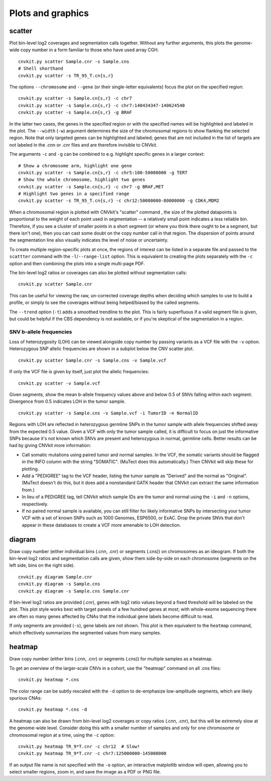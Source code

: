 Plots and graphics
==================

.. _scatter:

scatter
-------

Plot bin-level log2 coverages and segmentation calls together.  Without any
further arguments, this plots the genome-wide copy number in a form familiar to
those who have used array CGH.

::

    cnvkit.py scatter Sample.cnr -s Sample.cns
    # Shell shorthand
    cnvkit.py scatter -s TR_95_T.cn{s,r}

.. image:: TR_95_T-scatter.png


The options ``--chromosome`` and ``--gene`` (or their single-letter equivalents)
focus the plot on the specified region::

    cnvkit.py scatter -s Sample.cn{s,r} -c chr7
    cnvkit.py scatter -s Sample.cn{s,r} -c chr7:140434347-140624540
    cnvkit.py scatter -s Sample.cn{s,r} -g BRAF

In the latter two cases, the genes in the specified region or with the specified
names will be highlighted and labeled in the plot. The ``--width`` (``-w``)
argument determines the size of the chromosomal regions to show flanking the
selected region. Note that only targeted genes can be highlighted and labeled;
genes that are not included in the list of targets are not labeled in the .cnn
or .cnr files and are therefore invisible to CNVkit.

The arguments ``-c`` and ``-g`` can be combined to e.g. highlight
specific genes in a larger context::

    # Show a chromosome arm, highlight one gene
    cnvkit.py scatter -s Sample.cn{s,r} -c chr5:100-50000000 -g TERT
    # Show the whole chromosome, highlight two genes
    cnvkit.py scatter -s Sample.cn{s,r} -c chr7 -g BRAF,MET
    # Highlight two genes in a specified range
    cnvkit.py scatter -s TR_95_T.cn{s,r} -c chr12:50000000-80000000 -g CDK4,MDM2

.. image:: TR_95_T-CDK4-MDM2-scatter.png

When a chromosomal region is plotted with CNVkit's "scatter" command , the size
of the plotted datapoints is proportional to the weight of each point used in
segmentation -- a relatively small point indicates a less reliable bin.
Therefore, if you see a cluster of smaller points in a short segment (or where
you think there ought to be a segment, but there isn't one), then you can cast
some doubt on the copy number call in that region. The dispersion of points
around the segmentation line also visually indicates the level of noise or
uncertainty.

To create multiple region-specific plots at once, the regions of interest can be
listed in a separate file and passed to the ``scattter`` command with the
``-l``/``--range-list`` option. This is equivalent to creating the plots
separately with the ``-c`` option and then combining the plots into a single
multi-page PDF.

The bin-level log2 ratios or coverages can also be plotted without segmentation
calls::

    cnvkit.py scatter Sample.cnr

This can be useful for viewing the raw, un-corrected coverage depths when
deciding which samples to use to build a profile, or simply to see the coverages
without being helped/biased by the called segments.

The ``--trend`` option (``-t``) adds a smoothed trendline to the plot. This is
fairly superfluous if a valid segment file is given, but could be helpful if the
CBS dependency is not available, or if you're skeptical of the segmentation in a
region.

SNV b-allele frequencies
````````````````````````

Loss of heterozygosity (LOH) can be viewed alongside copy number by passing
variants as a VCF file with the ``-v`` option. Heterozygous SNP allelic
frequencies are shown in a subplot below the CNV scatter plot.

::

    cnvkit.py scatter Sample.cnr -s Sample.cns -v Sample.vcf

If only the VCF file is given by itself, just plot the allelic frequencies::

    cnvkit.py scatter -v Sample.vcf

Given segments, show the mean b-allele frequency values above and below 0.5 of
SNVs falling within each segment. Divergence from 0.5 indicates LOH in the tumor
sample.

::

    cnvkit.py scatter -s Sample.cns -v Sample.vcf -i TumorID -n NormalID

Regions with LOH are reflected in heterozygous germline SNPs in the tumor sample
with allele frequencies shifted away from the expected 0.5 value.
Given a VCF with only the tumor sample called, it is difficult to focus on just
the informative SNPs because it's not known which SNVs are present and
heterozygous in normal, germline cells.
Better results can be had by giving CNVkit more information:

- Call somatic mutations using paired tumor and normal samples.
  In the VCF, the somatic variants should be flagged in the INFO column with the
  string "SOMATIC". (MuTect does this automatically.) Then CNVkit will skip
  these for plotting.
- Add a "PEDIGREE" tag to the VCF header, listing the tumor sample as "Derived"
  and the normal as "Original". (MuTect doesn't do this, but it does add a
  nonstandard GATK header that CNVkit can extract the same information from.)
- In lieu of a PEDIGREE tag, tell CNVkit which sample IDs are the tumor and normal using the
  ``-i`` and ``-n`` options, respectively.
- If no paired normal sample is available, you can still filter for likely
  informative SNPs by intersecting your tumor VCF with a set of known SNPs such
  as 1000 Genomes, ESP6500, or ExAC.
  Drop the private SNVs that don't appear in these databases to create a VCF
  more amenable to LOH detection.


.. _diagram:

diagram
-------

Draw copy number (either individual bins (.cnn, .cnr) or segments (.cns)) on
chromosomes as an ideogram. If both the bin-level log2 ratios and segmentation
calls are given, show them side-by-side on each chromosome (segments on the left
side, bins on the right side).

::

    cnvkit.py diagram Sample.cnr
    cnvkit.py diagram -s Sample.cns
    cnvkit.py diagram -s Sample.cns Sample.cnr

If bin-level log2 ratios are provided (.cnr), genes with log2 ratio values
beyond a fixed threshold will be labeled on the plot.
This plot style works best with target panels of a few hundred genes at most;
with whole-exome sequencing there are often so many genes affected by CNAs that
the individual gene labels become difficult to read.

.. image:: TR_95_T-diagram.png

If only segments are provided (``-s``), gene labels are not shown.  This plot is
then equivalent to the ``heatmap`` command, which effectively summarizes the
segmented values from many samples.


.. _heatmap:

heatmap
-------

Draw copy number (either bins (.cnn, .cnr) or segments (.cns)) for multiple
samples as a heatmap.

To get an overview of the larger-scale CNVs in a cohort, use the
"heatmap" command on all .cns files::

    cnvkit.py heatmap *.cns

.. image:: heatmap-tr-nod.png

The color range can be subtly rescaled with the ``-d`` option to de-emphasize
low-amplitude segments, which are likely spurious CNAs::

    cnvkit.py heatmap *.cns -d

.. image:: heatmap-tr.png

A heatmap can also be drawn from bin-level log2 coverages or copy ratios (.cnn,
.cnr), but this will be extremely slow at the genome-wide level.
Consider doing this with a smaller number of samples and only for one chromosome
or chromosomal region at a time, using the ``-c`` option::

    cnvkit.py heatmap TR_9*T.cnr -c chr12  # Slow!
    cnvkit.py heatmap TR_9*T.cnr -c chr7:125000000-145000000

.. image:: heatmap-tr-chr12.png

If an output file name is not specified with the ``-o`` option, an interactive
matplotlib window will open, allowing you to select smaller regions, zoom in,
and save the image as a PDF or PNG file.
